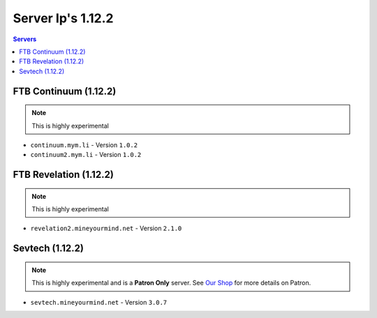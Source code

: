 ==================
Server Ip's 1.12.2
==================
.. contents:: Servers
  :depth: 2
  :local:
  
FTB Continuum (1.12.2)
^^^^^^^^^^^^^^^^^^^^^^^
.. note:: This is highly experimental
* ``continuum.mym.li`` - Version ``1.0.2``
* ``continuum2.mym.li`` - Version ``1.0.2``

FTB Revelation (1.12.2)
^^^^^^^^^^^^^^^^^^^^^^^
.. note:: This is highly experimental
* ``revelation2.mineyourmind.net`` - Version ``2.1.0``

Sevtech (1.12.2)
^^^^^^^^^^^^^^^^^^^^^^^
.. note:: This is highly experimental and is a **Patron Only** server. See `Our Shop <https://mineyourmind.net/shop.html>`_ for more details on Patron.
* ``sevtech.mineyourmind.net`` - Version ``3.0.7``
